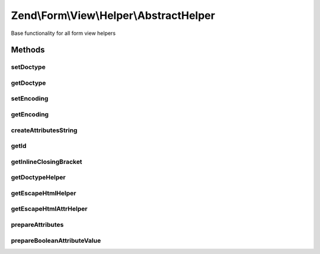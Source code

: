 .. /Form/View/Helper/AbstractHelper.php generated using docpx on 01/15/13 05:29pm


Zend\\Form\\View\\Helper\\AbstractHelper
****************************************


Base functionality for all form view helpers



Methods
=======

setDoctype
----------

.. function:: setDoctype($doctype)


    Set value for doctype

    :param string $doctype: 

    :rtype: AbstractHelper 



getDoctype
----------

.. function:: getDoctype()


    Get value for doctype

    :rtype: string 



setEncoding
-----------

.. function:: setEncoding($encoding)


    Set value for character encoding

    :param string $encoding: 

    :rtype: AbstractHelper 



getEncoding
-----------

.. function:: getEncoding()


    Get character encoding

    :rtype: string 



createAttributesString
----------------------

.. function:: createAttributesString($attributes)


    Create a string of all attribute/value pairs
    
    Escapes all attribute values

    :param array $attributes: 

    :rtype: string 



getId
-----

.. function:: getId($element)


    Get the ID of an element
    
    If no ID attribute present, attempts to use the name attribute.
    If no name attribute is present, either, returns null.

    :param ElementInterface $element: 

    :rtype: null|string 



getInlineClosingBracket
-----------------------

.. function:: getInlineClosingBracket()


    Get the closing bracket for an inline tag
    
    Closes as either "/>" for XHTML doctypes or ">" otherwise.

    :rtype: string 



getDoctypeHelper
----------------

.. function:: getDoctypeHelper()


    Retrieve the doctype helper

    :rtype: Doctype 



getEscapeHtmlHelper
-------------------

.. function:: getEscapeHtmlHelper()


    Retrieve the escapeHtml helper

    :rtype: EscapeHtml 



getEscapeHtmlAttrHelper
-----------------------

.. function:: getEscapeHtmlAttrHelper()


    Retrieve the escapeHtmlAttr helper

    :rtype: EscapeHtmlAttr 



prepareAttributes
-----------------

.. function:: prepareAttributes($attributes)


    Prepare attributes for rendering
    
    Ensures appropriate attributes are present (e.g., if "name" is present,
    but no "id", sets the latter to the former).
    
    Removes any invalid attributes

    :param array $attributes: 

    :rtype: array 



prepareBooleanAttributeValue
----------------------------

.. function:: prepareBooleanAttributeValue($attribute, $value)


    Prepare a boolean attribute value
    
    Prepares the expected representation for the boolean attribute specified.

    :param string $attribute: 
    :param mixed $value: 

    :rtype: string 






